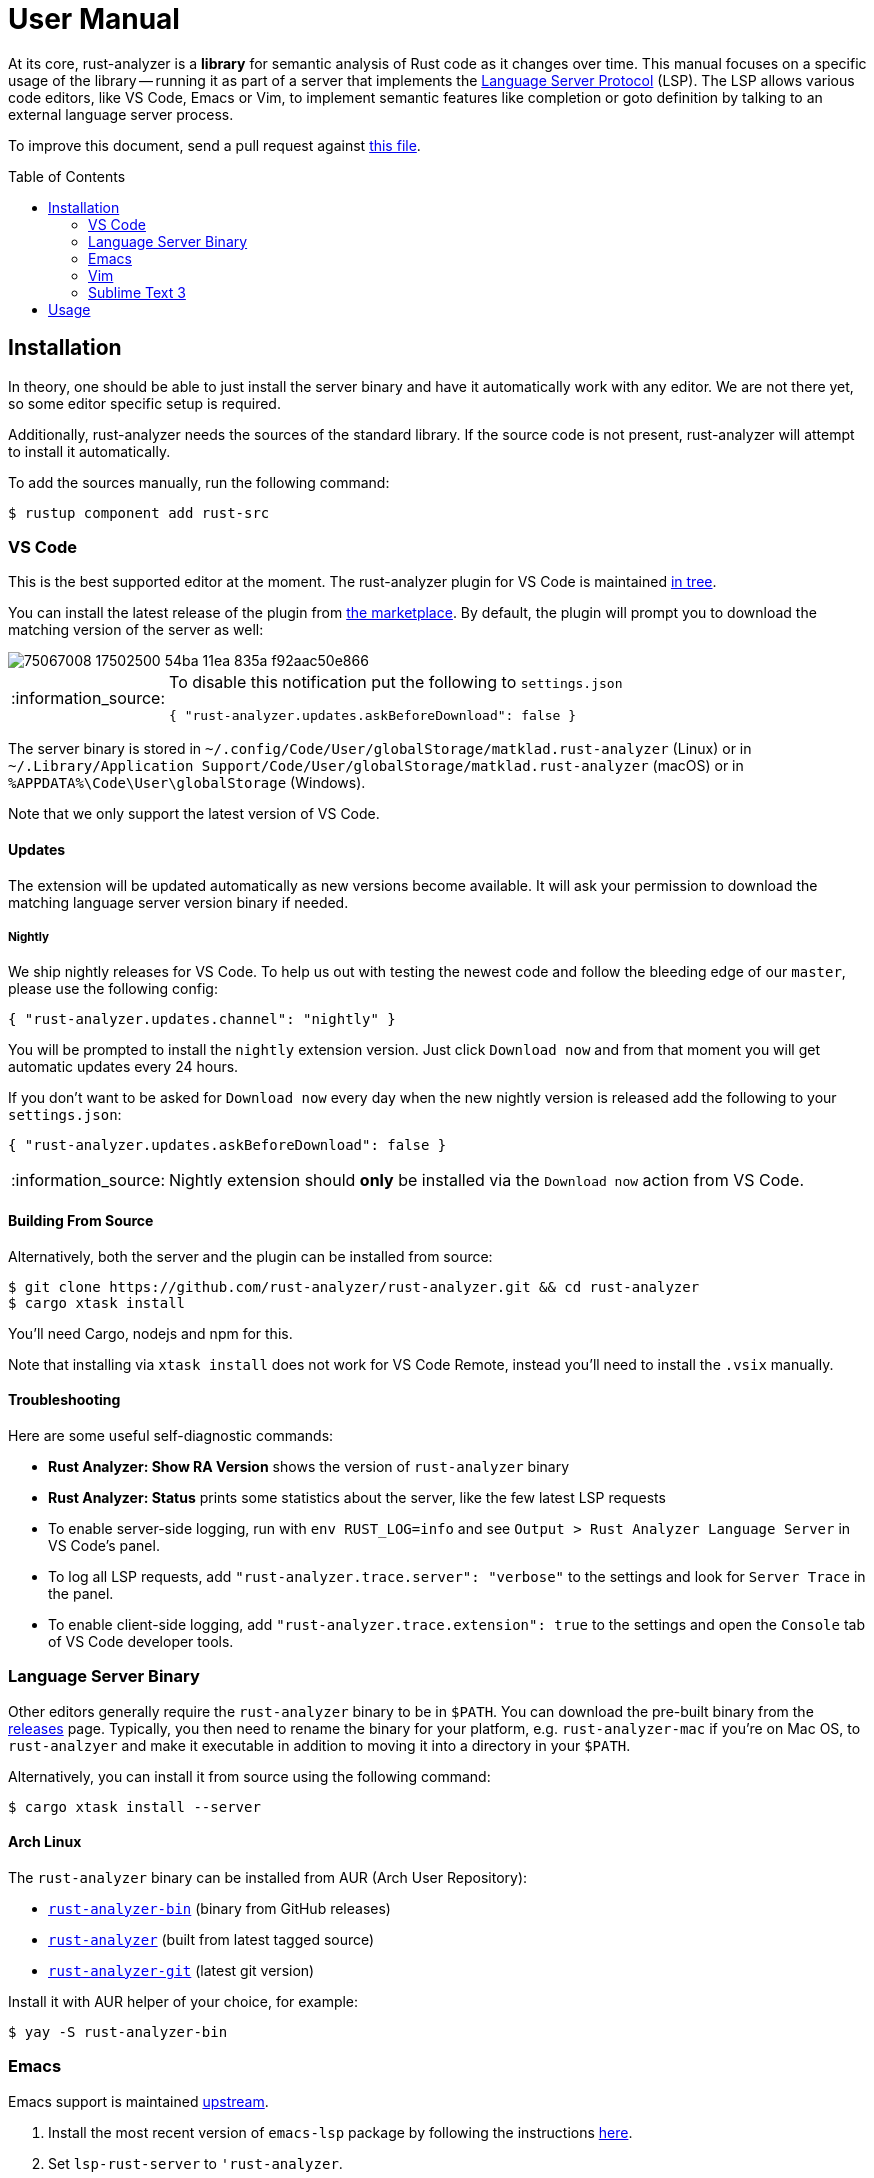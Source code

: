 = User Manual
:toc: preamble
:sectanchors:
:page-layout: post
// https://gist.github.com/dcode/0cfbf2699a1fe9b46ff04c41721dda74#admonitions
:tip-caption: :bulb:
:note-caption: :information_source:
:important-caption: :heavy_exclamation_mark:
:caution-caption: :fire:
:warning-caption: :warning:



// Master copy of this document lives in the https://github.com/rust-analyzer/rust-analyzer repository

At its core, rust-analyzer is a *library* for semantic analysis of Rust code as it changes over time.
This manual focuses on a specific usage of the library -- running it as part of a server that implements the
https://microsoft.github.io/language-server-protocol/[Language Server Protocol] (LSP).
The LSP allows various code editors, like VS Code, Emacs or Vim, to implement semantic features like completion or goto definition by talking to an external language server process.

To improve this document, send a pull request against
https://github.com/rust-analyzer/rust-analyzer/blob/master/docs/user/readme.adoc[this file].

== Installation

In theory, one should be able to just install the server binary and have it automatically work with any editor.
We are not there yet, so some editor specific setup is required.

Additionally, rust-analyzer needs the sources of the standard library.
If the source code is not present, rust-analyzer will attempt to install it automatically.

To add the sources manually, run the following command:

```bash
$ rustup component add rust-src
```

=== VS Code

This is the best supported editor at the moment.
The rust-analyzer plugin for VS Code is maintained
https://github.com/rust-analyzer/rust-analyzer/tree/master/editors/code[in tree].

You can install the latest release of the plugin from
https://marketplace.visualstudio.com/items?itemName=matklad.rust-analyzer[the marketplace].
By default, the plugin will prompt you to download the matching version of the server as well:

image::https://user-images.githubusercontent.com/9021944/75067008-17502500-54ba-11ea-835a-f92aac50e866.png[]

[NOTE]
====
To disable this notification put the following to `settings.json`

[source,json]
----
{ "rust-analyzer.updates.askBeforeDownload": false }
----
====

The server binary is stored in `~/.config/Code/User/globalStorage/matklad.rust-analyzer` (Linux) or in `~/.Library/Application Support/Code/User/globalStorage/matklad.rust-analyzer` (macOS) or in `%APPDATA%\Code\User\globalStorage` (Windows).

Note that we only support the latest version of VS Code.

==== Updates

The extension will be updated automatically as new versions become available. It will ask your permission to download the matching language server version binary if needed.

===== Nightly

We ship nightly releases for VS Code. To help us out with testing the newest code and follow the bleeding edge of our `master`, please use the following config:

[source,json]
----
{ "rust-analyzer.updates.channel": "nightly" }
----

You will be prompted to install the `nightly` extension version. Just click `Download now` and from that moment you will get automatic updates every 24 hours.

If you don't want to be asked for `Download now` every day when the new nightly version is released add the following to your `settings.json`:
[source,json]
----
{ "rust-analyzer.updates.askBeforeDownload": false }
----

NOTE: Nightly extension should **only** be installed via the `Download now` action from VS Code.

==== Building From Source

Alternatively, both the server and the plugin can be installed from source:

[source]
----
$ git clone https://github.com/rust-analyzer/rust-analyzer.git && cd rust-analyzer
$ cargo xtask install
----

You'll need Cargo, nodejs and npm for this.

Note that installing via `xtask install` does not work for VS Code Remote, instead you'll need to install the `.vsix` manually.

==== Troubleshooting

Here are some useful self-diagnostic commands:

* **Rust Analyzer: Show RA Version** shows the version of `rust-analyzer` binary
* **Rust Analyzer: Status** prints some statistics about the server, like the few latest LSP requests
* To enable server-side logging, run with `env RUST_LOG=info` and see `Output > Rust Analyzer Language Server` in VS Code's panel.
* To log all LSP requests, add `"rust-analyzer.trace.server": "verbose"` to the settings and look for `Server Trace` in the panel.
* To enable client-side logging, add `"rust-analyzer.trace.extension": true` to the settings and open the `Console` tab of VS Code developer tools.

=== Language Server Binary

Other editors generally require the `rust-analyzer` binary to be in `$PATH`.
You can download the pre-built binary from the https://github.com/rust-analyzer/rust-analyzer/releases[releases] page. Typically, you then need to rename the binary for your platform, e.g. `rust-analyzer-mac` if you're on Mac OS, to `rust-analzyer` and make it executable in addition to moving it into a directory in your `$PATH`.

Alternatively, you can install it from source using the following command:

[source,bash]
----
$ cargo xtask install --server
----

==== Arch Linux

The `rust-analyzer` binary can be installed from AUR (Arch User Repository):

- https://aur.archlinux.org/packages/rust-analyzer-bin[`rust-analyzer-bin`] (binary from GitHub releases)
- https://aur.archlinux.org/packages/rust-analyzer[`rust-analyzer`] (built from latest tagged source)
- https://aur.archlinux.org/packages/rust-analyzer-git[`rust-analyzer-git`] (latest git version)

Install it with AUR helper of your choice, for example:

[source,bash]
----
$ yay -S rust-analyzer-bin
----

=== Emacs

Emacs support is maintained https://github.com/emacs-lsp/lsp-mode/blob/master/lsp-rust.el[upstream].

1. Install the most recent version of `emacs-lsp` package by following the instructions https://github.com/emacs-lsp/lsp-mode[here].
2. Set `lsp-rust-server` to `'rust-analyzer`.
3. Run `lsp` in a Rust buffer.
4. (Optionally) bind commands like `lsp-rust-analyzer-join-lines`, `lsp-extend-selection` and `lsp-rust-analyzer-expand-macro` to keys.

=== Vim

The are several LSP client implementations for vim:

==== coc-rust-analyzer

1. Install coc.nvim by following the instructions at
   https://github.com/neoclide/coc.nvim[coc.nvim]
   (nodejs required)
2. Run `:CocInstall coc-rust-analyzer` to install
   https://github.com/fannheyward/coc-rust-analyzer[coc-rust-analyzer],
   this extension implements _most_ of the features supported in the VSCode extension:
   * same configurations as VSCode extension, `rust-analyzer.serverPath`, `rust-analyzer.enableCargoWatchOnStartup` etc.
   * same commands too, `rust-analyzer.analyzerStatus`, `rust-analyzer.startCargoWatch` etc.
   * highlighting and inlay_hints are not implemented yet

==== LanguageClient-neovim

1. Install LanguageClient-neovim by following the instructions
   https://github.com/autozimu/LanguageClient-neovim[here]
   * The github project wiki has extra tips on configuration

2. Configure by adding this to your vim/neovim config file (replacing the existing Rust-specific line if it exists):
+
[source,vim]
----
let g:LanguageClient_serverCommands = {
\ 'rust': ['rust-analyzer'],
\ }
----

==== nvim-lsp

NeoVim 0.5 (not yet released) has built-in language server support.
For a quick start configuration of rust-analyzer, use https://github.com/neovim/nvim-lsp#rust_analyzer[neovim/nvim-lsp].
Once `neovim/nvim-lsp` is installed, use `+lua require'nvim_lsp'.rust_analyzer.setup({})+` in your `init.vim`.

=== Sublime Text 3

Prerequisites: You have installed the <<language-server-binary,`rust-analyzer` binary>>.

You also need the `LSP` package. To install it:

1. If you've never installed a Sublime Text package, install Package Control:
   * Open the command palette (Win/Linux: `ctrl+shift+p`, Mac: `cmd+shift+p`)
   * Type `Install Package Control`, press enter
2. In the command palette, run `Package control: Install package`, and in the list that pops up, type `LSP` and press enter.

Finally, with your Rust project open, in the command palette, run `LSP: Enable Language Server In Project` or `LSP: Enable Language Server Globally`, then select `rust-analyzer` in the list that pops up to enable the rust-analyzer LSP. The latter means that rust-analzyer is enabled by default in Rust projects.

If it worked, you should see "rust-analzyer, Line X, Column Y" on the left side of the bottom bar, and after waiting a bit, functionality like tooltips on hovering over variables should become available.

If you get an error saying `No such file or directory: 'rust-analyzer'` even though the binary is on your `$PATH`, the likely explanation is that Sublime doesn't see the same `$PATH` as the shell, see https://github.com/rust-analyzer/rust-analyzer/issues/1811[this issue]. On Unix, running the editor from a shell or changing the `.desktop` file to set the environment should help.

== Usage

See https://github.com/rust-analyzer/rust-analyzer/blob/master/docs/user/features.md[features.md].
